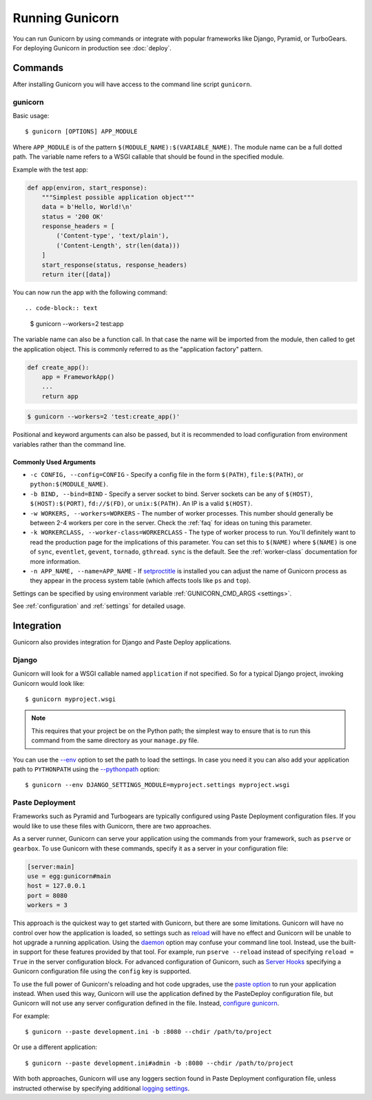 ================
Running Gunicorn
================

.. highlight:: bash

You can run Gunicorn by using commands or integrate with popular frameworks
like Django, Pyramid, or TurboGears. For deploying Gunicorn in production see
:doc:`deploy`.

Commands
========

After installing Gunicorn you will have access to the command line script
``gunicorn``.

.. _gunicorn-cmd:

gunicorn
--------

Basic usage::

    $ gunicorn [OPTIONS] APP_MODULE

Where ``APP_MODULE`` is of the pattern ``$(MODULE_NAME):$(VARIABLE_NAME)``. The
module name can be a full dotted path. The variable name refers to a WSGI
callable that should be found in the specified module.

Example with the test app:

.. code-block:: python

    def app(environ, start_response):
        """Simplest possible application object"""
        data = b'Hello, World!\n'
        status = '200 OK'
        response_headers = [
            ('Content-type', 'text/plain'),
            ('Content-Length', str(len(data)))
        ]
        start_response(status, response_headers)
        return iter([data])

You can now run the app with the following command::

.. code-block:: text

    $ gunicorn --workers=2 test:app

The variable name can also be a function call. In that case the name
will be imported from the module, then called to get the application
object. This is commonly referred to as the "application factory"
pattern.

.. code-block:: python

    def create_app():
        app = FrameworkApp()
        ...
        return app

.. code-block:: text

    $ gunicorn --workers=2 'test:create_app()'

Positional and keyword arguments can also be passed, but it is
recommended to load configuration from environment variables rather than
the command line.

Commonly Used Arguments
^^^^^^^^^^^^^^^^^^^^^^^

* ``-c CONFIG, --config=CONFIG`` - Specify a config file in the form
  ``$(PATH)``, ``file:$(PATH)``, or ``python:$(MODULE_NAME)``.
* ``-b BIND, --bind=BIND`` - Specify a server socket to bind. Server sockets
  can be any of ``$(HOST)``, ``$(HOST):$(PORT)``, ``fd://$(FD)``, or
  ``unix:$(PATH)``. An IP is a valid ``$(HOST)``.
* ``-w WORKERS, --workers=WORKERS`` - The number of worker processes. This
  number should generally be between 2-4 workers per core in the server.
  Check the :ref:`faq` for ideas on tuning this parameter.
* ``-k WORKERCLASS, --worker-class=WORKERCLASS`` - The type of worker process
  to run. You'll definitely want to read the production page for the
  implications of this parameter. You can set this to ``$(NAME)``
  where ``$(NAME)`` is one of ``sync``, ``eventlet``, ``gevent``,
  ``tornado``, ``gthread``.
  ``sync`` is the default. See the :ref:`worker-class` documentation for more
  information.
* ``-n APP_NAME, --name=APP_NAME`` - If setproctitle_ is installed you can
  adjust the name of Gunicorn process as they appear in the process system
  table (which affects tools like ``ps`` and ``top``).

Settings can be specified by using environment variable
:ref:`GUNICORN_CMD_ARGS <settings>`.

See :ref:`configuration` and :ref:`settings` for detailed usage.

.. _setproctitle: https://pypi.python.org/pypi/setproctitle

Integration
===========

Gunicorn also provides integration for Django and Paste Deploy applications.

Django
------

Gunicorn will look for a WSGI callable named ``application`` if not specified.
So for a typical Django project, invoking Gunicorn would look like::

    $ gunicorn myproject.wsgi


.. note::

   This requires that your project be on the Python path; the simplest way to
   ensure that is to run this command from the same directory as your
   ``manage.py`` file.

You can use the
`--env <http://docs.gunicorn.org/en/latest/settings.html#raw-env>`_ option
to set the path to load the settings. In case you need it you can also
add your application path to ``PYTHONPATH`` using the
`--pythonpath <http://docs.gunicorn.org/en/latest/settings.html#pythonpath>`_
option::

    $ gunicorn --env DJANGO_SETTINGS_MODULE=myproject.settings myproject.wsgi

Paste Deployment
----------------

Frameworks such as Pyramid and Turbogears are typically configured using Paste
Deployment configuration files. If you would like to use these files with
Gunicorn, there are two approaches.

As a server runner, Gunicorn can serve your application using the commands from
your framework, such as ``pserve`` or ``gearbox``. To use Gunicorn with these
commands, specify it as a server in your configuration file:

.. code-block:: ini

    [server:main]
    use = egg:gunicorn#main
    host = 127.0.0.1
    port = 8080
    workers = 3

This approach is the quickest way to get started with Gunicorn, but there are
some limitations. Gunicorn will have no control over how the application is
loaded, so settings such as reload_ will have no effect and Gunicorn will be
unable to hot upgrade a running application. Using the daemon_ option may
confuse your command line tool. Instead, use the built-in support for these
features provided by that tool. For example, run ``pserve --reload`` instead of
specifying ``reload = True`` in the server configuration block. For advanced
configuration of Gunicorn, such as `Server Hooks`_ specifying a Gunicorn
configuration file using the ``config`` key is supported.

To use the full power of Gunicorn's reloading and hot code upgrades, use the
`paste option`_ to run your application instead. When used this way, Gunicorn
will use the application defined by the PasteDeploy configuration file, but
Gunicorn will not use any server configuration defined in the file. Instead,
`configure gunicorn`_.

For example::

    $ gunicorn --paste development.ini -b :8080 --chdir /path/to/project

Or use a different application::

    $ gunicorn --paste development.ini#admin -b :8080 --chdir /path/to/project

With both approaches, Gunicorn will use any loggers section found in Paste
Deployment configuration file, unless instructed otherwise by specifying
additional `logging settings`_.

.. _reload: http://docs.gunicorn.org/en/latest/settings.html#reload
.. _daemon: http://docs.gunicorn.org/en/latest/settings.html#daemon
.. _Server Hooks: http://docs.gunicorn.org/en/latest/settings.html#server-hooks
.. _paste option: http://docs.gunicorn.org/en/latest/settings.html#paste
.. _configure gunicorn: http://docs.gunicorn.org/en/latest/configure.html
.. _logging settings: http://docs.gunicorn.org/en/latest/settings.html#logging
